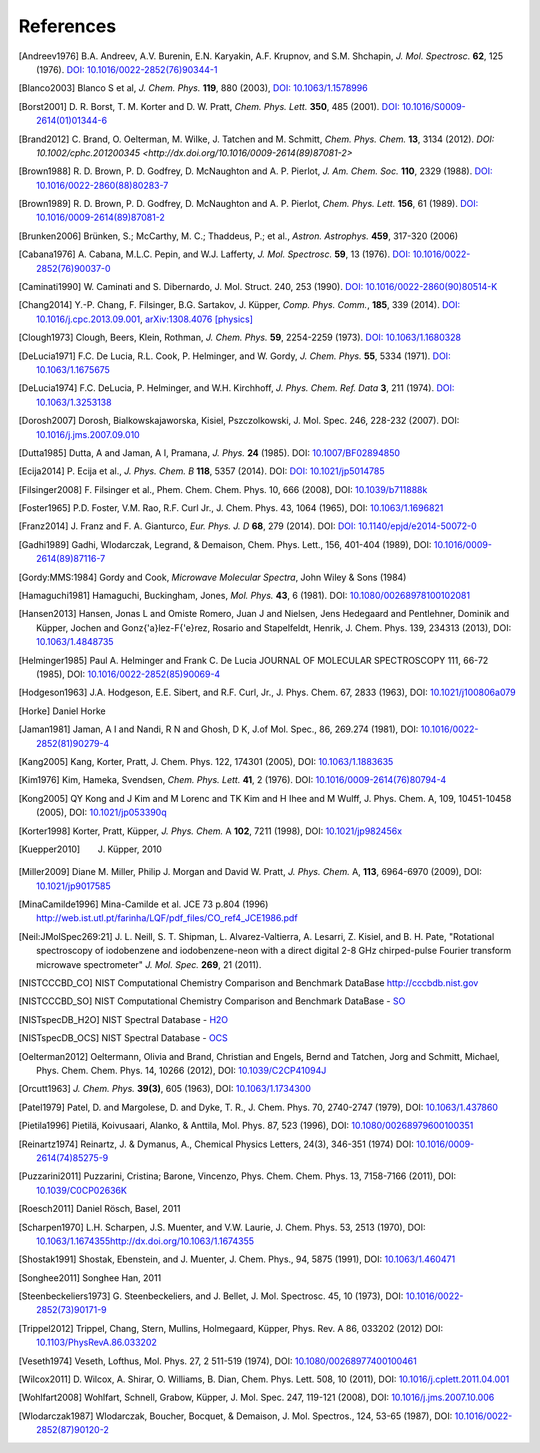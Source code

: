 References
==========

.. [Andreev1976] B.A. Andreev, A.V. Burenin, E.N. Karyakin, A.F. Krupnov, and S.M. Shchapin, *J.
                 Mol. Spectrosc.* **62**, 125 (1976). `DOI: 10.1016/0022-2852(76)90344-1
                 <http://dx.doi.org/10.1016/0022-2852(76)90344-1>`_
.. [Blanco2003] Blanco S et al, *J. Chem. Phys.* **119**, 880 (2003), `DOI: 10.1063/1.1578996
                <http://dx.doi.org/10.1063/1.1578996>`_
.. [Borst2001] D. R. Borst, T. M. Korter and D. W. Pratt, *Chem. Phys. Lett.* **350**, 485 (2001).
               `DOI: 10.1016/S0009-2614(01)01344-6
               <http://dx.doi.org/10.1016/S0009-2614(01)01344-6>`_
.. [Brand2012] C. Brand, O. Oelterman, M. Wilke, J. Tatchen and M. Schmitt, *Chem. Phys. Chem.*
               **13**, 3134 (2012). `DOI: 10.1002/cphc.201200345
               <http://dx.doi.org/10.1016/0009-2614(89)87081-2>`
.. [Brown1988] R. D. Brown, P. D. Godfrey, D. McNaughton and A. P. Pierlot, *J. Am. Chem. Soc.*
               **110**, 2329 (1988). `DOI: 10.1016/0022-2860(88)80283-7
               <http://dx.doi.org/10.1016/0022-2860(88)80283-7>`_
.. [Brown1989] R. D. Brown, P. D. Godfrey, D. McNaughton and A. P. Pierlot, *Chem. Phys. Lett.*
               **156**, 61 (1989). `DOI: 10.1016/0009-2614(89)87081-2
               <http://dx.doi.org/10.1016/0009-2614(89)87081-2>`_
.. [Brunken2006] Brünken, S.; McCarthy, M. C.; Thaddeus, P.; et al., *Astron. Astrophys.* **459**,
                 317-320 (2006)
.. [Cabana1976] A. Cabana, M.L.C. Pepin, and W.J. Lafferty, *J. Mol. Spectrosc.* **59**, 13 (1976).
                `DOI: 10.1016/0022-2852(76)90037-0
                <http://dx.doi.org/10.1016/0022-2852(76)90037-0>`_
.. [Caminati1990] W. Caminati and S. Dibernardo, J. Mol. Struct. 240, 253 (1990). `DOI:
                  10.1016/0022-2860(90)80514-K <http://dx.doi.org/10.1016/0022-2860(90)80514-K>`_
.. [Chang2014] Y.-P. Chang, F. Filsinger, B.G. Sartakov, J. Küpper, *Comp. Phys. Comm.*, **185**,
               339 (2014). `DOI: 10.1016/j.cpc.2013.09.001
               <http://dx.doi.org/10.1016/j.cpc.2013.09.001>`_, `arXiv:1308.4076 [physics]
               <http://arxiv.org/abs/1308.4076>`_
.. [Clough1973] Clough, Beers, Klein, Rothman, *J. Chem. Phys.* **59**, 2254-2259 (1973). `DOI:
                10.1063/1.1680328 <http://dx.doi.org/10.1063/1.1680328>`_
.. [DeLucia1971] F.C. De Lucia, R.L. Cook, P. Helminger, and W. Gordy, *J. Chem. Phys.* **55**, 5334
                 (1971). `DOI: 10.1063/1.1675675 <http://dx.doi.org/10.1063/1.1675675>`_
.. [DeLucia1974] F.C. DeLucia, P. Helminger, and W.H. Kirchhoff, *J. Phys. Chem. Ref. Data* **3**,
                 211 (1974). `DOI: 10.1063/1.3253138 <http://dx.doi.org/10.1063/1.3253138>`_
.. [Dorosh2007] Dorosh, Bialkowskajaworska, Kisiel, Pszczolkowski, J. Mol. Spec. 246, 228-232
                (2007). DOI: `10.1016/j.jms.2007.09.010
                <http://dx.doi.org/10.1016/j.jms.2007.09.010>`_
.. [Dutta1985] Dutta, A and Jaman, A I, Pramana, *J. Phys.* **24** (1985). DOI: `10.1007/BF02894850
               <http://dx.doi.org/10.1007/BF02894850>`_
.. [Ecija2014] P. Ecija et al., *J. Phys. Chem. B* **118**, 5357 (2014). DOI:
                  `DOI: 10.1021/jp5014785 <http://dx.doi.org/10.1021/jp5014785>`_
.. [Filsinger2008] F. Filsinger et al., Phem. Chem. Chem. Phys. 10, 666 (2008), DOI:
                   `10.1039/b711888k <http://dx.doi.org/10.1039/b711888k>`_
.. [Foster1965] P.D. Foster, V.M. Rao, R.F. Curl Jr., J. Chem. Phys. 43, 1064 (1965), DOI:
                `10.1063/1.1696821 <http://dx.doi.org/10.1063/1.1696821>`_
.. [Franz2014] J. Franz and F. A. Gianturco, *Eur. Phys. J. D* **68**, 279 (2014). DOI:
                  `DOI: 10.1140/epjd/e2014-50072-0 <http://dx.doi.org/10.1140/epjd/e2014-50072-0>`_
.. [Gadhi1989] Gadhi, Wlodarczak, Legrand, & Demaison, Chem. Phys. Lett., 156, 401-404 (1989), DOI:
               `10.1016/0009-2614(89)87116-7 <http://dx.doi.org/10.1016/0009-2614(89)87116-7>`_
.. [Gordy:MMS:1984] Gordy and Cook, *Microwave Molecular Spectra*, John Wiley & Sons (1984)
.. [Hamaguchi1981] Hamaguchi, Buckingham, Jones, *Mol. Phys.* **43**, 6 (1981). DOI:
                `10.1080/00268978100102081 <http://dx.doi.org/10.1080/00268978100102081>`_
.. [Hansen2013] Hansen, Jonas L and Omiste Romero, Juan J and Nielsen, Jens Hedegaard and
                Pentlehner, Dominik and Küpper, Jochen and Gonz{\'a}lez-F{\'e}rez, Rosario and
                Stapelfeldt, Henrik, J. Chem. Phys. 139, 234313 (2013), DOI: `10.1063/1.4848735
                <http://dx.doi.org/10.1063/1.4848735>`_
.. [Helminger1985] Paul A. Helminger and Frank C. De Lucia JOURNAL OF MOLECULAR SPECTROSCOPY 111,
                   66-72 (1985), DOI: `10.1016/0022-2852(85)90069-4
                   <http://dx.doi.org/10.1016/0022-2852(85)90069-4>`_
.. [Hodgeson1963] J.A. Hodgeson, E.E. Sibert, and R.F. Curl, Jr., J. Phys. Chem. 67, 2833 (1963),
                  DOI: `10.1021/j100806a079 <http://dx.doi.org/10.1021/j100806a079>`_
.. [Horke] Daniel Horke
.. [Jaman1981] Jaman, A I and Nandi, R N and Ghosh, D K, J.of Mol. Spec., 86, 269.274 (1981), DOI:
               `10.1016/0022-2852(81)90279-4 <http://dx.doi.org/10.1016/0022-2852(81)90279-4>`_
.. [Kang2005] Kang, Korter, Pratt, J. Chem. Phys. 122, 174301 (2005), DOI: `10.1063/1.1883635
              <http://dx.doi.org/10.1063/1.1883635>`_
.. [Kim1976] Kim, Hameka, Svendsen, *Chem. Phys. Lett.* **41**, 2 (1976). DOI:
                `10.1016/0009-2614(76)80794-4 <http://dx.doi.org/10.1016/0009-2614(76)80794-4>`_
.. [Kong2005] QY Kong and J Kim and M Lorenc and TK Kim and H Ihee and M Wulff, J. Phys. Chem. A,
              109, 10451-10458 (2005), DOI: `10.1021/jp053390q
              <http://dx.doi.org/10.1021/jp053390q>`_
.. [Korter1998] Korter, Pratt, Küpper, *J. Phys. Chem.* A **102**, 7211 (1998), DOI:
                `10.1021/jp982456x <http://dx.doi.org/10.1021/jp982456x>`_
.. [Kuepper2010] J. Küpper, 2010
.. [Miller2009] Diane M. Miller, Philip J. Morgan and David W. Pratt, *J. Phys. Chem.* A, **113**,
                6964-6970 (2009), DOI: `10.1021/jp9017585 <http://dx.doi.org/10.1021/jp9017585>`_
.. [MinaCamilde1996] Mina-Camilde et al. JCE 73 p.804 (1996)
                     `<http://web.ist.utl.pt/farinha/LQF/pdf_files/CO_ref4_JCE1986.pdf>`_
.. [Neil:JMolSpec269:21] J. L. Neill, S. T. Shipman, L. Alvarez-Valtierra, A. Lesarri, Z. Kisiel,
                         and B. H. Pate, "Rotational spectroscopy of iodobenzene and
                         iodobenzene-neon with a direct digital 2-8 GHz chirped-pulse Fourier
                         transform microwave spectrometer" *J. Mol. Spec.* **269**, 21 (2011).
.. [NISTCCCBD_CO] NIST Computational Chemistry Comparison and Benchmark DataBase
                  `<http://cccbdb.nist.gov>`_
.. [NISTCCCBD_SO] NIST Computational Chemistry Comparison and Benchmark DataBase - `SO
                  <http://cccbdb.nist.gov/exp2.asp?casno=13827322>`_
.. [NISTspecDB_H2O] NIST Spectral Database - `H2O
                    <http://physics.nist.gov/PhysRefData/MolSpec/Triatomic/Html/Tables/H2O.html>`_
.. [NISTspecDB_OCS] NIST Spectral Database - `OCS
                    <http://physics.nist.gov/PhysRefData/MolSpec/Triatomic/Html/Tables/OCS.html>`_
.. [Oelterman2012] Oeltermann, Olivia and Brand, Christian and Engels, Bernd and Tatchen, Jorg and
                   Schmitt, Michael, Phys. Chem. Chem. Phys. 14, 10266 (2012), DOI:
                   `10.1039/C2CP41094J <http://dx.doi.org/10.1039/C2CP41094J>`_
.. [Orcutt1963] *J. Chem. Phys.* **39(3)**, 605 (1963),
                DOI: `10.1063/1.1734300 <http://dx.doi.org/10.1063/1.1734300>`_
.. [Patel1979] Patel, D. and Margolese, D. and Dyke, T. R., J. Chem. Phys. 70, 2740-2747 (1979),
               DOI: `10.1063/1.437860 <http://dx.doi.org/10.1063/1.437860>`_
.. [Pietila1996] Pietilä, Koivusaari, Alanko, & Anttila, Mol. Phys. 87, 523 (1996), DOI:
                 `10.1080/00268979600100351 <http://dx.doi.org/10.1080/00268979600100351>`_
.. [Reinartz1974] Reinartz, J. & Dymanus, A., Chemical Physics Letters, 24(3), 346-351 (1974) DOI:
                  `10.1016/0009-2614(74)85275-9 <http://dx.doi.org/10.1016/0009-2614(74)85275-9>`_
.. [Puzzarini2011] Puzzarini, Cristina; Barone, Vincenzo, Phys. Chem. Chem. Phys. 13, 7158-7166
                   (2011), DOI: `10.1039/C0CP02636K <http://dx.doi.org/10.1039/C0CP02636K>`_
.. [Roesch2011] Daniel Rösch, Basel, 2011
.. [Scharpen1970] L.H. Scharpen, J.S. Muenter, and V.W. Laurie, J. Chem. Phys. 53, 2513 (1970), DOI:
                  `<10.1063/1.1674355 http://dx.doi.org/10.1063/1.1674355>`_
.. [Shostak1991] Shostak, Ebenstein, and J. Muenter, J. Chem. Phys., 94, 5875 (1991), DOI:
                 `10.1063/1.460471 <http://dx.doi.org/10.1063/1.460471>`_
.. [Songhee2011] Songhee Han, 2011
.. [Steenbeckeliers1973] G. Steenbeckeliers, and J. Bellet, J. Mol. Spectrosc. 45, 10 (1973), DOI:
                         `10.1016/0022-2852(73)90171-9
                         <http://dx.doi.org/10.1016/0022-2852(73)90171-9>`_
.. [Trippel2012] Trippel, Chang, Stern, Mullins, Holmegaard, Küpper, Phys. Rev. A 86, 033202 (2012)
                 DOI: `10.1103/PhysRevA.86.033202 <http://dx.doi.org/10.1103/PhysRevA.86.033202>`_
.. [Veseth1974] Veseth, Lofthus, Mol. Phys. 27, 2 511-519 (1974), DOI: `10.1080/00268977400100461
                <http://dx.doi.org/10.1080/00268977400100461>`_
.. [Wilcox2011] D. Wilcox, A. Shirar, O. Williams, B. Dian, Chem. Phys. Lett. 508, 10 (2011), DOI:
                `10.1016/j.cplett.2011.04.001 <http://dx.doi.org/10.1016/j.cplett.2011.04.001>`_
.. [Wohlfart2008] Wohlfart, Schnell, Grabow, Küpper, J. Mol. Spec. 247, 119-121 (2008), DOI:
                  `10.1016/j.jms.2007.10.006 <http://dx.doi.org/10.1016/j.jms.2007.10.006>`_
.. [Wlodarczak1987] Wlodarczak, Boucher, Bocquet, & Demaison, J. Mol. Spectros., 124, 53-65 (1987),
                    DOI: `10.1016/0022-2852(87)90120-2
                    <http://dx.doi.org/10.1016/0022-2852(87)90120-2>`_

.. todo:: References only give a name and a year (and possibly a town) are not useful... If it's
          what it is, say private communication. But try to avoid it.

.. todo:: For NIST SPec DB I would only provide references for general
          http://www.nist.gov/pml/data/msd-di/index.cfm,
          http://www.nist.gov/pml/data/msd-tri/index.cfm, etc. or maybe even only one entry pointing
          at http://www.nist.gov/pml/data/molspec.cfm

.. todo:: Please write correct names, e.g., using the appropriate umlauts.

.. todo:: journals should be printed in italics, volumes in bold

.. todo:: the output formatting should be much nicer... not sure how to do this, but please check.
          Maybe we can have a table or something like that?

.. comment
   Local Variables:
   coding: utf-8
   fill-column: 100
   truncate-lines: t
   End:
